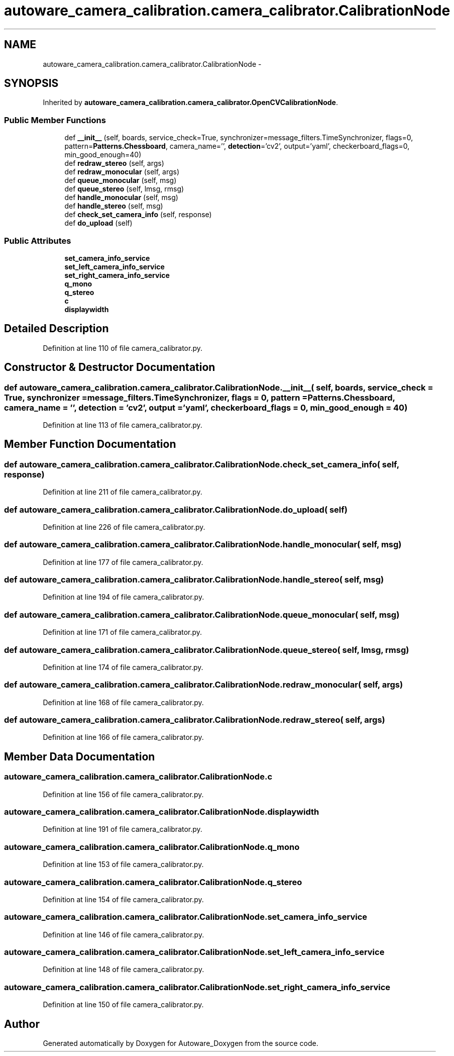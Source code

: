 .TH "autoware_camera_calibration.camera_calibrator.CalibrationNode" 3 "Fri May 22 2020" "Autoware_Doxygen" \" -*- nroff -*-
.ad l
.nh
.SH NAME
autoware_camera_calibration.camera_calibrator.CalibrationNode \- 
.SH SYNOPSIS
.br
.PP
.PP
Inherited by \fBautoware_camera_calibration\&.camera_calibrator\&.OpenCVCalibrationNode\fP\&.
.SS "Public Member Functions"

.in +1c
.ti -1c
.RI "def \fB__init__\fP (self, boards, service_check=True, synchronizer=message_filters\&.TimeSynchronizer, flags=0, pattern=\fBPatterns\&.Chessboard\fP, camera_name='', \fBdetection\fP='cv2', output='yaml', checkerboard_flags=0, min_good_enough=40)"
.br
.ti -1c
.RI "def \fBredraw_stereo\fP (self, args)"
.br
.ti -1c
.RI "def \fBredraw_monocular\fP (self, args)"
.br
.ti -1c
.RI "def \fBqueue_monocular\fP (self, msg)"
.br
.ti -1c
.RI "def \fBqueue_stereo\fP (self, lmsg, rmsg)"
.br
.ti -1c
.RI "def \fBhandle_monocular\fP (self, msg)"
.br
.ti -1c
.RI "def \fBhandle_stereo\fP (self, msg)"
.br
.ti -1c
.RI "def \fBcheck_set_camera_info\fP (self, response)"
.br
.ti -1c
.RI "def \fBdo_upload\fP (self)"
.br
.in -1c
.SS "Public Attributes"

.in +1c
.ti -1c
.RI "\fBset_camera_info_service\fP"
.br
.ti -1c
.RI "\fBset_left_camera_info_service\fP"
.br
.ti -1c
.RI "\fBset_right_camera_info_service\fP"
.br
.ti -1c
.RI "\fBq_mono\fP"
.br
.ti -1c
.RI "\fBq_stereo\fP"
.br
.ti -1c
.RI "\fBc\fP"
.br
.ti -1c
.RI "\fBdisplaywidth\fP"
.br
.in -1c
.SH "Detailed Description"
.PP 
Definition at line 110 of file camera_calibrator\&.py\&.
.SH "Constructor & Destructor Documentation"
.PP 
.SS "def autoware_camera_calibration\&.camera_calibrator\&.CalibrationNode\&.__init__ ( self,  boards,  service_check = \fCTrue\fP,  synchronizer = \fCmessage_filters\&.TimeSynchronizer\fP,  flags = \fC0\fP,  pattern = \fC\fBPatterns\&.Chessboard\fP\fP,  camera_name = \fC''\fP,  detection = \fC'cv2'\fP,  output = \fC'yaml'\fP,  checkerboard_flags = \fC0\fP,  min_good_enough = \fC40\fP)"

.PP
Definition at line 113 of file camera_calibrator\&.py\&.
.SH "Member Function Documentation"
.PP 
.SS "def autoware_camera_calibration\&.camera_calibrator\&.CalibrationNode\&.check_set_camera_info ( self,  response)"

.PP
Definition at line 211 of file camera_calibrator\&.py\&.
.SS "def autoware_camera_calibration\&.camera_calibrator\&.CalibrationNode\&.do_upload ( self)"

.PP
Definition at line 226 of file camera_calibrator\&.py\&.
.SS "def autoware_camera_calibration\&.camera_calibrator\&.CalibrationNode\&.handle_monocular ( self,  msg)"

.PP
Definition at line 177 of file camera_calibrator\&.py\&.
.SS "def autoware_camera_calibration\&.camera_calibrator\&.CalibrationNode\&.handle_stereo ( self,  msg)"

.PP
Definition at line 194 of file camera_calibrator\&.py\&.
.SS "def autoware_camera_calibration\&.camera_calibrator\&.CalibrationNode\&.queue_monocular ( self,  msg)"

.PP
Definition at line 171 of file camera_calibrator\&.py\&.
.SS "def autoware_camera_calibration\&.camera_calibrator\&.CalibrationNode\&.queue_stereo ( self,  lmsg,  rmsg)"

.PP
Definition at line 174 of file camera_calibrator\&.py\&.
.SS "def autoware_camera_calibration\&.camera_calibrator\&.CalibrationNode\&.redraw_monocular ( self,  args)"

.PP
Definition at line 168 of file camera_calibrator\&.py\&.
.SS "def autoware_camera_calibration\&.camera_calibrator\&.CalibrationNode\&.redraw_stereo ( self,  args)"

.PP
Definition at line 166 of file camera_calibrator\&.py\&.
.SH "Member Data Documentation"
.PP 
.SS "autoware_camera_calibration\&.camera_calibrator\&.CalibrationNode\&.c"

.PP
Definition at line 156 of file camera_calibrator\&.py\&.
.SS "autoware_camera_calibration\&.camera_calibrator\&.CalibrationNode\&.displaywidth"

.PP
Definition at line 191 of file camera_calibrator\&.py\&.
.SS "autoware_camera_calibration\&.camera_calibrator\&.CalibrationNode\&.q_mono"

.PP
Definition at line 153 of file camera_calibrator\&.py\&.
.SS "autoware_camera_calibration\&.camera_calibrator\&.CalibrationNode\&.q_stereo"

.PP
Definition at line 154 of file camera_calibrator\&.py\&.
.SS "autoware_camera_calibration\&.camera_calibrator\&.CalibrationNode\&.set_camera_info_service"

.PP
Definition at line 146 of file camera_calibrator\&.py\&.
.SS "autoware_camera_calibration\&.camera_calibrator\&.CalibrationNode\&.set_left_camera_info_service"

.PP
Definition at line 148 of file camera_calibrator\&.py\&.
.SS "autoware_camera_calibration\&.camera_calibrator\&.CalibrationNode\&.set_right_camera_info_service"

.PP
Definition at line 150 of file camera_calibrator\&.py\&.

.SH "Author"
.PP 
Generated automatically by Doxygen for Autoware_Doxygen from the source code\&.
